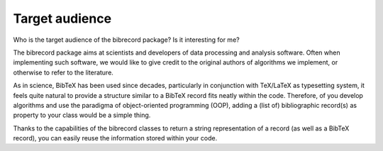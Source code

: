 ===============
Target audience
===============

Who is the target audience of the bibrecord package? Is it interesting for me?

The bibrecord package aims at scientists and developers of data processing and analysis software. Often when implementing such software, we would like to give credit to the original authors of algorithms we implement, or otherwise to refer to the literature.

As in science, BibTeX has been used since decades, particularly in conjunction with TeX/LaTeX as typesetting system, it feels quite natural to provide a structure similar to a BibTeX record fits neatly within the code. Therefore, of you develop algorithms and use the paradigma of object-oriented programming (OOP), adding a (list of) bibliographic record(s) as property to your class would be a simple thing.

Thanks to the capabilities of the bibrecord classes to return a string representation of a record (as well as a BibTeX record), you can easily reuse the information stored within your code.
